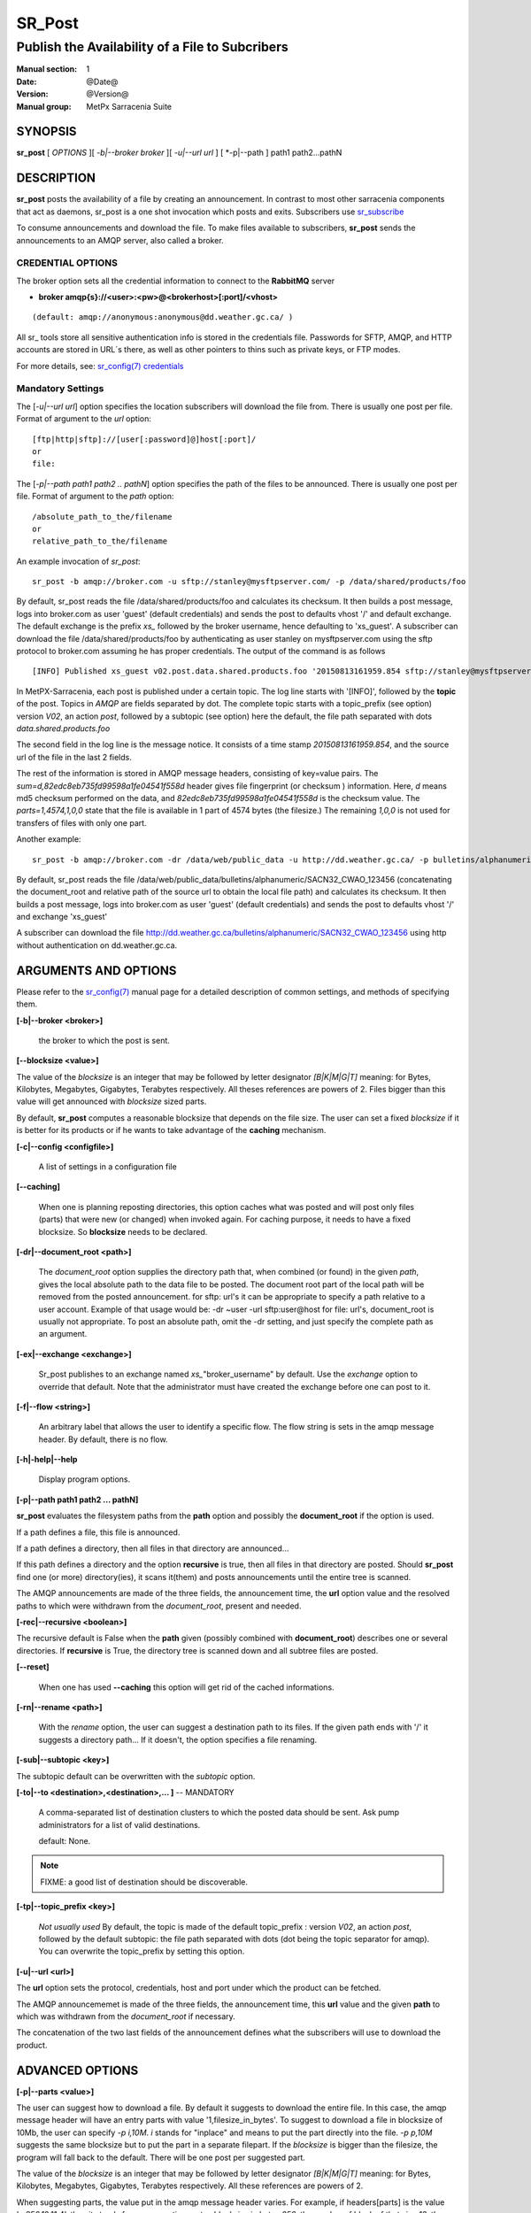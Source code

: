 
=========
 SR_Post
=========

------------------------------------------------
Publish the Availability of a File to Subcribers
------------------------------------------------

:Manual section: 1 
:Date: @Date@
:Version: @Version@
:Manual group: MetPx Sarracenia Suite


SYNOPSIS
========

**sr_post** [ *OPTIONS* ][ *-b|--broker broker* ][ *-u|--url url* ] [ *-p|--path ] path1 path2...pathN

DESCRIPTION
===========

**sr_post** posts the availability of a file by creating an announcement.
In contrast to most other sarracenia components that act as daemons,
sr_post is a one shot invocation which posts and exits.
Subscribers use `sr_subscribe <sr_subscribe.1.html>`_  

To consume announcements and download the file.  To make files available 
to subscribers, **sr_post** sends the announcements to an AMQP server, 
also called a broker.  


CREDENTIAL OPTIONS
------------------

The broker option sets all the credential information to connect to the  **RabbitMQ** server

- **broker amqp{s}://<user>:<pw>@<brokerhost>[:port]/<vhost>**

::

      (default: amqp://anonymous:anonymous@dd.weather.gc.ca/ ) 

All sr_ tools store all sensitive authentication info is stored in the credentials file.
Passwords for SFTP, AMQP, and HTTP accounts are stored in URL´s there, as well as other pointers
to thins such as private keys, or FTP modes.

For more details, see: `sr_config(7) credentials <sr_config.7.html#credentials>`_


Mandatory Settings
------------------

The [*-u|--url url*] option specifies the location 
subscribers will download the file from.  There is usually one post per file.
Format of argument to the *url* option::

       [ftp|http|sftp]://[user[:password]@]host[:port]/
       or
       file:

The [*-p|--path path1 path2 .. pathN*] option specifies the path of the files
to be announced. There is usually one post per file.
Format of argument to the *path* option::

       /absolute_path_to_the/filename
       or
       relative_path_to_the/filename

An example invocation of *sr_post*::

 sr_post -b amqp://broker.com -u sftp://stanley@mysftpserver.com/ -p /data/shared/products/foo 

By default, sr_post reads the file /data/shared/products/foo and calculates its checksum.
It then builds a post message, logs into broker.com as user 'guest' (default credentials)
and sends the post  to defaults vhost '/' and default exchange. The default exchange 
is the prefix *xs_* followed by the broker username, hence defaulting to 'xs_guest'.
A subscriber can download the file /data/shared/products/foo by authenticating as user stanley
on mysftpserver.com using the sftp protocol to broker.com assuming he has proper credentials.
The output of the command is as follows ::

 [INFO] Published xs_guest v02.post.data.shared.products.foo '20150813161959.854 sftp://stanley@mysftpserver.com/ /data/shared/products/foo' sum=d,82edc8eb735fd99598a1fe04541f558d parts=1,4574,1,0,0

In MetPX-Sarracenia, each post is published under a certain topic.
The log line starts with '[INFO]', followed by the **topic** of the
post. Topics in *AMQP* are fields separated by dot. The complete topic starts with
a topic_prefix (see option)  version *V02*, an action *post*,
followed by a subtopic (see option) here the default, the file path separated with dots
*data.shared.products.foo*

The second field in the log line is the message notice.  It consists of a time 
stamp *20150813161959.854*, and the source url of the file in the last 2 fields.

The rest of the information is stored in AMQP message headers, consisting of key=value pairs.
The *sum=d,82edc8eb735fd99598a1fe04541f558d* header gives file fingerprint (or checksum
) information.  Here, *d* means md5 checksum performed on the data, and *82edc8eb735fd99598a1fe04541f558d*
is the checksum value. The *parts=1,4574,1,0,0* state that the file is available in 1 part of 4574 bytes
(the filesize.)  The remaining *1,0,0* is not used for transfers of files with only one part.

Another example::

 sr_post -b amqp://broker.com -dr /data/web/public_data -u http://dd.weather.gc.ca/ -p bulletins/alphanumeric/SACN32_CWAO_123456

By default, sr_post reads the file /data/web/public_data/bulletins/alphanumeric/SACN32_CWAO_123456
(concatenating the document_root and relative path of the source url to obtain the local file path)
and calculates its checksum. It then builds a post message, logs into broker.com as user 'guest'
(default credentials) and sends the post to defaults vhost '/' and exchange 'xs_guest'

A subscriber can download the file http://dd.weather.gc.ca/bulletins/alphanumeric/SACN32_CWAO_123456 using http
without authentication on dd.weather.gc.ca.


ARGUMENTS AND OPTIONS
=====================

Please refer to the `sr_config(7) <sr_config.7.html>`_ manual page for a detailed description of 
common settings, and methods of specifying them.

**[-b|--broker <broker>]**

  the broker to which the post is sent.

**[--blocksize <value>]**

The value of the *blocksize*  is an integer that may be followed by  letter designator *[B|K|M|G|T]* meaning:
for Bytes, Kilobytes, Megabytes, Gigabytes, Terabytes respectively.  All theses references are powers of 2.
Files bigger than this value will get announced with *blocksize* sized parts.

By default, **sr_post** computes a reasonable blocksize that depends on the file size.
The user can set a fixed *blocksize* if it is better for its products or if he wants to
take advantage of the **caching** mechanism.

**[-c|--config <configfile>]**

  A list of settings in a configuration file 

**[--caching]**

  When one is planning reposting directories, this option caches
  what was posted and will post only files (parts) that were new
  (or changed) when invoked again.  For caching purpose, 
  it needs to have a fixed blocksize. So **blocksize** needs to
  be declared.

**[-dr|--document_root <path>]**

  The *document_root* option supplies the directory path that,
  when combined (or found) in the given *path*, 
  gives the local absolute path to the data file to be posted.
  The document root part of the local path will be removed from the posted announcement.
  for sftp: url's it can be appropriate to specify a path relative to a user account.
  Example of that usage would be:  -dr ~user  -url sftp:user@host  
  for file: url's, document_root is usually not appropriate.  To post an absolute path, 
  omit the -dr setting, and just specify the complete path as an argument.
  

**[-ex|--exchange <exchange>]**

  Sr_post publishes to an exchange named *xs_*"broker_username" by default.
  Use the *exchange* option to override that default.
  Note that the administrator must have created the exchange before one can post to it.

**[-f|--flow <string>]**

  An arbitrary label that allows the user to identify a specific flow.
  The flow string is sets in the amqp message header.  By default, there is no flow.

**[-h|-help|--help**

  Display program options.


**[-p|--path path1 path2 ... pathN]**

**sr_post** evaluates the filesystem paths from the **path** option 
and possibly the **document_root** if the option is used.

If a path defines a file, this file is announced.

If a path defines a directory, then all files in that directory are
announced... 

If this path defines a directory and the option **recursive** is true,
then all files in that directory are posted. Should **sr_post** find
one (or more) directory(ies), it scans it(them) and posts announcements
until the entire tree is scanned.

The AMQP announcements are made of the three fields, the announcement time,
the **url** option value and the resolved paths to which were withdrawn from
the *document_root*, present and needed.

**[-rec|--recursive <boolean>]**

The recursive default is False when the **path** given (possibly combined with **document_root**)
describes one or several directories.  If **recursive** is True, the directory tree is scanned down and all subtree
files are posted.

**[--reset]**

  When one has used **--caching** this option will get rid of the
  cached informations.


**[-rn|--rename <path>]**

  With the *rename*  option, the user can suggest a destination path to its files. If the given
  path ends with '/' it suggests a directory path...  If it doesn't, the option specifies a file renaming.

**[-sub|--subtopic <key>]**

The subtopic default can be overwritten with the *subtopic* option.

**[-to|--to <destination>,<destination>,... ]** -- MANDATORY

  A comma-separated list of destination clusters to which the posted data should be sent.
  Ask pump administrators for a list of valid destinations.

  default: None.

.. note:: 
  FIXME: a good list of destination should be discoverable.


**[-tp|--topic_prefix <key>]**

  *Not usually used*
  By default, the topic is made of the default topic_prefix : version *V02*, an action *post*,
  followed by the default subtopic: the file path separated with dots (dot being the topic separator for amqp).
  You can overwrite the topic_prefix by setting this option.


**[-u|--url <url>]**

The **url** option sets the protocol, credentials, host and port under
which the product can be fetched.

The AMQP announcememet is made of the three fields, the announcement time,
this **url** value and the given **path** to which was withdrawn from the *document_root*
if necessary.

The concatenation of the two last fields of the announcement defines
what the subscribers will use to download the product. 


ADVANCED OPTIONS
================

**[-p|--parts <value>]**

The user can suggest how to download a file.  By default it suggests to download the entire file.
In this case, the amqp message header will have an entry parts with value '1,filesize_in_bytes'.
To suggest to download a file in blocksize of 10Mb, the user can specify *-p i,10M*. *i* stands for
"inplace" and means to put the part directly into the file.  *-p p,10M* suggests the same blocksize but to put the part
in a separate filepart. If the *blocksize* is bigger than the filesize, the program will fall back to the default.
There will be one post per suggested part.

The value of the *blocksize*  is an integer that may be followed by  letter designator *[B|K|M|G|T]* meaning:
for Bytes, Kilobytes, Megabytes, Gigabytes, Terabytes respectively.  All these references are powers of 2.

When suggesting parts, the value put in the amqp message header varies.
For example, if headers[parts] is the value 'p,256,12,11,4', then it stands for :
*p* suggesting part, a blocksize in bytes *256*,
the number of block of that size *12*, the remaining bytes *11*, 
and the current block *4*,

**[-sum|--sum <string>]**

All file posts include a checksum.  It is placed in the amqp message header will have as an
entry *sum* with default value 'd,md5_checksum_on_data'.
The *sum* option tell the program how to calculate the checksum.
It is a comma separated string.  Valid checksum flags are ::

    [0|n|d|c=<scriptname>]
    where 0 : no checksum... value in post is 0
          n : do checksum on filename
          d : do md5sum on file content

Then using a checksum script, it must be registered with the pumping network, so that consumers
of the postings have access to the algorithm.


DEVELOPER SPECIFIC OPTIONS
==========================

**[-debug|--debug]**

Active if *-debug|--debug* appears in the command line... or
*debug* is set to True in the configuration file used.

**[-r|--randomize]**

Active if *-r|--randomize* appears in the command line... or
*randomize* is set to True in the configuration file used.
If there are several posts because the file is posted
by block because the *blocksize* option was set, the block 
posts are randomized meaning that the will not be posted
ordered by block number.

**[-rc|--reconnect]**

Active if *-rc|--reconnect* appears in the command line... or
*reconnect* is set to True in the configuration file used.
*If there are several posts because the file is posted
by block because the *blocksize* option was set, there is a
reconnection to the broker everytime a post is to be sent.

ADMINISTRATOR SPECIFIC
======================

**[-queue_name]**

If a client wants a product to be reannounced,
the broker administrator can use *sr_post*  and publish
directly into the client's queue. The client could provide
his queue_name... or the administrator would find it on
the broker... From the log where the product was processed on
the broker, the administrator would find all the messages
properties. The administrator should pay attention on slight
differences between the logs properties and the *sr_post* arguments.
The logs would mention *from_cluster*  *to_clusters* and associated
values...  **sr_post** arguments would be *-cluster* and  *-to*
respectively. The administrator would execute **sr_post**, providing
all the options and setting everything found in the log plus the 
targetted queue_name  *-queue_name q_....*


SEE ALSO
========

`sr_config(7) <sr_config.7.html>`_ - the format of configurations for MetPX-Sarracenia.

`sr_report(7) <sr_report.7.html>`_ - the format of report messages.

`sr_report(1) <sr_report.1.html>`_ - process report messages.

`sr_post(7) <sr_post.7.html>`_ - the format of announcement messages.

`sr_sarra(1) <sr_sarra.1.html>`_ - Subscribe, Acquire, and ReAdvertise tool.

`sr_subscribe(1) <sr_subscribe.1.html>`_ - the http-only download client.

`sr_watch(1) <sr_watch.1.html>`_ - the directory watching daemon.



